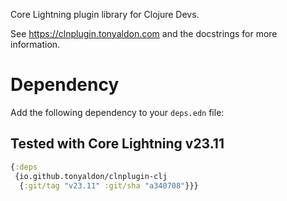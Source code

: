 Core Lightning plugin library for Clojure Devs.

See https://clnplugin.tonyaldon.com and the docstrings for more
information.

* Dependency

Add the following dependency to your ~deps.edn~ file:

** Tested with Core Lightning v23.11

#+BEGIN_SRC clojure
{:deps
 {io.github.tonyaldon/clnplugin-clj
  {:git/tag "v23.11" :git/sha "a340708"}}}
#+END_SRC
